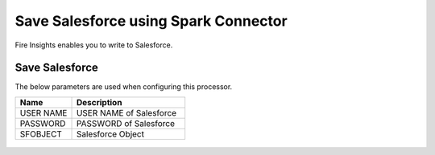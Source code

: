 Save Salesforce using Spark Connector
===============

Fire Insights enables you to write to Salesforce.

Save Salesforce
-----------

The below parameters are used when configuring this processor.

.. list-table::
      :widths: 5 10
      :header-rows: 1

      * - Name
        - Description
      * - USER NAME
        - USER NAME of Salesforce
      * - PASSWORD
        - PASSWORD of Salesforce
      * - SFOBJECT 
        - Salesforce Object

.. figure:: ../../_assets/user-guide/salesforce/2.PNG
   :alt: salesforce
   :width: 90% 

